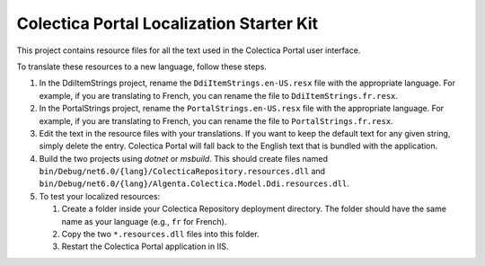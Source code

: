 ﻿Colectica Portal Localization Starter Kit
==========================================

This project contains resource files for all the text used in the
Colectica Portal user interface.

To translate these resources to a new language, follow these steps.

1. In the DdiItemStrings project, rename the ``DdiItemStrings.en-US.resx`` file with the appropriate language.
   For example, if you are translating to French, you can rename the file to ``DdiItemStrings.fr.resx``.

2. In the PortalStrings project, rename the ``PortalStrings.en-US.resx`` file with the appropriate language.
   For example, if you are translating to French, you can rename the file to ``PortalStrings.fr.resx``.

3. Edit the text in the resource files with your translations. If you want to keep
   the default text for any given string, simply delete the entry. Colectica Portal
   will fall back to the English text that is bundled with the application.

4. Build the two projects using `dotnet` or `msbuild`.
   This should create files named ``bin/Debug/net6.0/{lang}/ColecticaRepository.resources.dll`` and ``bin/Debug/net6.0/{lang}/Algenta.Colectica.Model.Ddi.resources.dll``.

5. To test your localized resources: 

   1. Create a folder inside your Colectica Repository deployment directory. 
      The folder should have the same name as your language (e.g., ``fr`` for French).

   2. Copy the two ``*.resources.dll`` files into this folder.

   3. Restart the Colectica Portal application in IIS.
